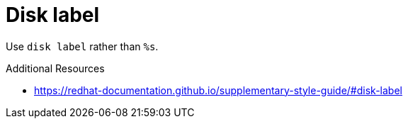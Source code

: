 :navtitle: Disk label
:keywords: reference, rule, Disk label

= Disk label

Use `disk label` rather than `%s`.

.Additional Resources

* link:https://redhat-documentation.github.io/supplementary-style-guide/#disk-label[]

